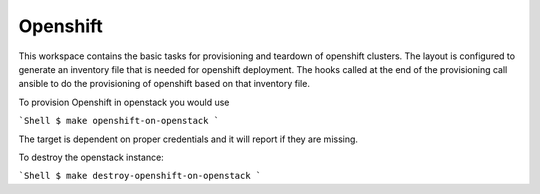 Openshift
=========

This workspace contains the basic tasks for provisioning and teardown of openshift clusters.
The layout is configured to generate an inventory file that is needed for openshift deployment.
The hooks called at the end of the provisioning call ansible to do the provisioning of openshift
based on that inventory file.

To provision Openshift in openstack you would use

```Shell
$ make openshift-on-openstack
```

The target is dependent on proper credentials and it will report if they are missing.

To destroy the openstack instance:

```Shell
$ make destroy-openshift-on-openstack
```
